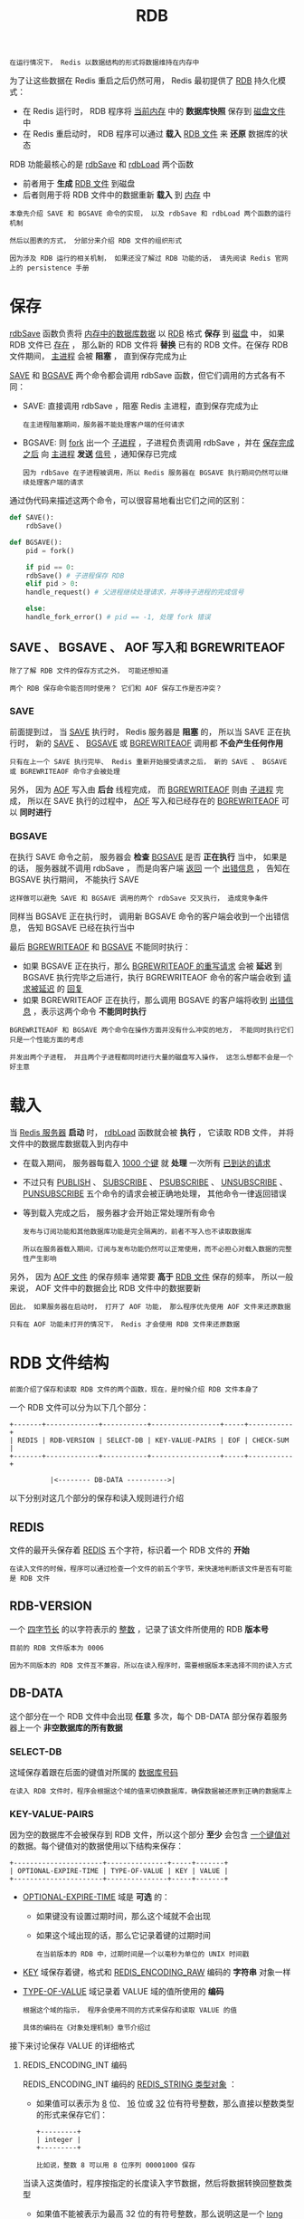 #+TITLE: RDB
#+HTML_HEAD: <link rel="stylesheet" type="text/css" href="../css/main.css" />
#+HTML_LINK_UP: ./db.html
#+HTML_LINK_HOME: ./internal.html
#+OPTIONS: num:nil timestamp:nil ^:nil

#+begin_example
在运行情况下， Redis 以数据结构的形式将数据维持在内存中
#+end_example

为了让这些数据在 Redis 重启之后仍然可用， Redis 最初提供了 _RDB_ 持久化模式：
+ 在 Redis 运行时， RDB 程序将 _当前内存_ 中的 *数据库快照* 保存到 _磁盘文件_ 中
+ 在 Redis 重启动时， RDB 程序可以通过 *载入* _RDB 文件_ 来 *还原* 数据库的状态

#+ATTR_HTML: image :width 90% 
[[file:../pic/graphviz-cd96bfa5c61ef2b8dd69a9b0a97cde047cb722a8.svg]]
  
RDB 功能最核心的是 _rdbSave_ 和 _rdbLoad_ 两个函数
+ 前者用于 *生成* _RDB 文件_ 到磁盘
+ 后者则用于将 RDB 文件中的数据重新 *载入* 到 _内存_ 中 

#+begin_example
  本章先介绍 SAVE 和 BGSAVE 命令的实现， 以及 rdbSave 和 rdbLoad 两个函数的运行机制

  然后以图表的方式， 分部分来介绍 RDB 文件的组织形式

  因为涉及 RDB 运行的相关机制， 如果还没了解过 RDB 功能的话， 请先阅读 Redis 官网上的 persistence 手册 
#+end_example
* 保存
_rdbSave_ 函数负责将 _内存中的数据库数据_ 以 _RDB_ 格式 *保存* 到 _磁盘_ 中， 如果 RDB 文件已 _存在_ ， 那么新的 RDB 文件将 *替换* 已有的 RDB 文件。在保存 RDB 文件期间，  _主进程_ 会被 *阻塞* ， 直到保存完成为止 

_SAVE_ 和 _BGSAVE_ 两个命令都会调用 rdbSave 函数，但它们调用的方式各有不同：
+ SAVE: 直接调用 rdbSave ，阻塞 Redis 主进程，直到保存完成为止
  #+begin_example
    在主进程阻塞期间，服务器不能处理客户端的任何请求
  #+end_example
+ BGSAVE: 则 _fork_ 出一个 _子进程_ ，子进程负责调用 rdbSave ，并在 _保存完成之后_ 向 _主进程_ *发送* _信号_ ，通知保存已完成
  #+begin_example
    因为 rdbSave 在子进程被调用，所以 Redis 服务器在 BGSAVE 执行期间仍然可以继续处理客户端的请求
  #+end_example

通过伪代码来描述这两个命令，可以很容易地看出它们之间的区别：
#+begin_src python 
  def SAVE():
      rdbSave()

  def BGSAVE():
      pid = fork()

      if pid == 0:
	  rdbSave() # 子进程保存 RDB
      elif pid > 0:
	  handle_request() # 父进程继续处理请求，并等待子进程的完成信号

      else:
	  handle_fork_error() # pid == -1, 处理 fork 错误
#+end_src
** SAVE 、 BGSAVE 、 AOF 写入和 BGREWRITEAOF
#+begin_example
  除了了解 RDB 文件的保存方式之外， 可能还想知道

  两个 RDB 保存命令能否同时使用？ 它们和 AOF 保存工作是否冲突？
#+end_example

*** SAVE
前面提到过， 当 _SAVE_ 执行时， Redis 服务器是 *阻塞* 的， 所以当 SAVE 正在执行时， 新的 _SAVE_  、 _BGSAVE_ 或 _BGREWRITEAOF_ 调用都 *不会产生任何作用* 

#+begin_example
  只有在上一个 SAVE 执行完毕、 Redis 重新开始接受请求之后， 新的 SAVE 、 BGSAVE 或 BGREWRITEAOF 命令才会被处理
#+end_example
另外， 因为 _AOF_ 写入由 *后台* 线程完成， 而 _BGREWRITEAOF_ 则由 _子进程_ 完成， 所以在 SAVE 执行的过程中， _AOF_ 写入和已经存在的 _BGREWRITEAOF_ 可以 *同时进行* 

*** BGSAVE
在执行 SAVE 命令之前， 服务器会 *检查* _BGSAVE_ 是否 *正在执行* 当中， 如果是的话， 服务器就不调用 rdbSave ， 而是向客户端 _返回_ 一个 _出错信息_ ， 告知在 BGSAVE 执行期间， 不能执行 SAVE 
#+begin_example
  这样做可以避免 SAVE 和 BGSAVE 调用的两个 rdbSave 交叉执行， 造成竞争条件
#+end_example

同样当 BGSAVE 正在执行时， 调用新 BGSAVE 命令的客户端会收到一个出错信息， 告知 BGSAVE 已经在执行当中

最后 _BGREWRITEAOF_ 和 _BGSAVE_ 不能同时执行：
+ 如果 BGSAVE 正在执行，那么 _BGREWRITEAOF 的重写请求_ 会被 *延迟* 到 BGSAVE 执行完毕之后进行，执行 BGREWRITEAOF 命令的客户端会收到 _请求被延迟_ 的 _回复_
+ 如果 BGREWRITEAOF 正在执行，那么调用 BGSAVE 的客户端将收到 _出错信息_ ，表示这两个命令 *不能同时执行*

#+begin_example
  BGREWRITEAOF 和 BGSAVE 两个命令在操作方面并没有什么冲突的地方， 不能同时执行它们只是一个性能方面的考虑

  并发出两个子进程， 并且两个子进程都同时进行大量的磁盘写入操作， 这怎么想都不会是一个好主意
#+end_example

* 载入
当 _Redis 服务器_ *启动* 时， _rdbLoad_ 函数就会被 *执行* ， 它读取 RDB 文件， 并将文件中的数据库数据载入到内存中
+ 在载入期间， 服务器每载入 _1000 个键_ 就 *处理* 一次所有 _已到达的请求_
+ 不过只有 _PUBLISH_ 、 _SUBSCRIBE_  、 _PSUBSCRIBE_ 、 _UNSUBSCRIBE_ 、 _PUNSUBSCRIBE_ 五个命令的请求会被正确地处理， 其他命令一律返回错误
+ 等到载入完成之后， 服务器才会开始正常处理所有命令

  #+begin_example
    发布与订阅功能和其他数据库功能是完全隔离的，前者不写入也不读取数据库

    所以在服务器载入期间，订阅与发布功能仍然可以正常使用，而不必担心对载入数据的完整性产生影响
  #+end_example

另外， 因为 _AOF 文件_ 的保存频率 通常要 *高于* _RDB 文件_ 保存的频率， 所以一般来说， AOF 文件中的数据会比 RDB 文件中的数据要新

#+begin_example
  因此， 如果服务器在启动时， 打开了 AOF 功能， 那么程序优先使用 AOF 文件来还原数据

  只有在 AOF 功能未打开的情况下， Redis 才会使用 RDB 文件来还原数据
#+end_example

* RDB 文件结构
#+begin_example
  前面介绍了保存和读取 RDB 文件的两个函数，现在，是时候介绍 RDB 文件本身了
#+end_example

一个 RDB 文件可以分为以下几个部分：
#+begin_example
  +-------+-------------+-----------+-----------------+-----+-----------+
  | REDIS | RDB-VERSION | SELECT-DB | KEY-VALUE-PAIRS | EOF | CHECK-SUM |
  +-------+-------------+-----------+-----------------+-----+-----------+

			|<-------- DB-DATA ---------->|
#+end_example

以下分别对这几个部分的保存和读入规则进行介绍

** REDIS
文件的最开头保存着 _REDIS_ 五个字符，标识着一个 RDB 文件的 *开始* 

#+begin_example
在读入文件的时候，程序可以通过检查一个文件的前五个字节，来快速地判断该文件是否有可能是 RDB 文件
#+end_example

** RDB-VERSION
一个 _四字节长_ 的以字符表示的 _整数_ ，记录了该文件所使用的 RDB *版本号* 

#+begin_example
目前的 RDB 文件版本为 0006 

因为不同版本的 RDB 文件互不兼容，所以在读入程序时，需要根据版本来选择不同的读入方式
#+end_example
** DB-DATA
这个部分在一个 RDB 文件中会出现 *任意* 多次，每个 DB-DATA 部分保存着服务器上一个 *非空数据库的所有数据* 
*** SELECT-DB
这域保存着跟在后面的键值对所属的 _数据库号码_

#+begin_example
在读入 RDB 文件时，程序会根据这个域的值来切换数据库，确保数据被还原到正确的数据库上
#+end_example
*** KEY-VALUE-PAIRS
因为空的数据库不会被保存到 RDB 文件，所以这个部分 *至少* 会包含 _一个键值对_ 的数据。每个键值对的数据使用以下结构来保存：

#+begin_example
  +----------------------+---------------+-----+-------+
  | OPTIONAL-EXPIRE-TIME | TYPE-OF-VALUE | KEY | VALUE |
  +----------------------+---------------+-----+-------+
#+end_example

+ _OPTIONAL-EXPIRE-TIME_ 域是 *可选* 的：
  + 如果键没有设置过期时间，那么这个域就不会出现
  + 如果这个域出现的话，那么它记录着键的过期时间
    #+begin_example
      在当前版本的 RDB 中，过期时间是一个以毫秒为单位的 UNIX 时间戳
    #+end_example
+ _KEY_ 域保存着键，格式和 _REDIS_ENCODING_RAW_ 编码的 *字符串* 对象一样
+ _TYPE-OF-VALUE_ 域记录着 VALUE 域的值所使用的 *编码*
  #+begin_example
    根据这个域的指示， 程序会使用不同的方式来保存和读取 VALUE 的值

    具体的编码在《对象处理机制》章节介绍过
  #+end_example

接下来讨论保存 VALUE 的详细格式
****  REDIS_ENCODING_INT 编码
REDIS_ENCODING_INT 编码的 _REDIS_STRING 类型对象_ ：
+ 如果值可以表示为 _8_ 位、 _16_ 位或 _32_ 位有符号整数，那么直接以整数类型的形式来保存它们：
  #+begin_example
      +---------+
      | integer |
      +---------+

      比如说，整数 8 可以用 8 位序列 00001000 保存
  #+end_example

当读入这类值时，程序按指定的长度读入字节数据，然后将数据转换回整数类型 

+ 如果值不能被表示为最高 32 位的有符号整数，那么说明这是一个 _long long_ 类型的值，在 RDB 文件中，这种类型的值以 _字符序列_ 的形式保存。一个字符序列由两部分组成：
  #+begin_example
    +-----+---------+
    | LEN | CONTENT |
    +-----+---------+
  #+end_example
  + CONTENT 域保存了 _字符内容_
  + LEN 则保存了以字节为单位的 _字符长度_ 

当进行载入时，读入器先读入 LEN ，创建一个长度等于 LEN 的字符串对象，然后再从文件中读取 LEN 字节数据，并将这些数据设置为字符串对象的值
**** REDIS_ENCODING_RAW
REDIS_ENCODING_RAW 编码的 REDIS_STRING 类型值有三种保存方式：
1. 如果值可以表示为 8 位、 16 位或 32 位长的有符号整数，那么用 _整数类型_ 的形式来保存它们
2. 如果字符串长度大于 20 ，并且服务器开启了 _LZF_ 压缩功能 ，那么对字符串进行 *压缩* ，并保存 _压缩之后的数据*_ 。经过 LZF 压缩的字符串会被保存为以下结构：
   #+begin_example
     +----------+----------------+--------------------+
     | LZF-FLAG | COMPRESSED-LEN | COMPRESSED-CONTENT |
     +----------+----------------+--------------------+
   #+end_example
   + LZF-FLAG 告知读入器，后面跟着的是被 LZF 算法压缩过的数据
   + COMPRESSED-CONTENT 是被 _压缩后的数据_
   + COMPRESSED-LEN 则是该数据的 _字节长度_  
3. 在其他情况下，程序直接以 _普通字节序列_ 的方式来保存字符串。这种字符串被保存为以下结构：
   #+begin_example
     +-----+---------+
     | LEN | CONTENT |
     +-----+---------+
   #+end_example
   + LEN 为字符串的字节长度
   + CONTENT 为字符串

当进行载入时，读入器先检测字符串保存的方式，再根据不同的保存方式，用不同的方法取出内容，并将内容保存到新建的字符串对象当中
**** REDIS_ENCODING_LINKEDLIST
REDIS_ENCODING_LINKEDLIST 编码的 _REDIS_LIST 类型_ 值保存为以下结构：
#+begin_example
  +-----------+--------------+--------------+-----+--------------+
  | NODE-SIZE | NODE-VALUE-1 | NODE-VALUE-2 | ... | NODE-VALUE-N |
  +-----------+--------------+--------------+-----+--------------+
#+end_example
+ NODE-SIZE 保存链表 _节点数量_
+ 后面跟着 NODE-SIZE 个 _节点值_ ，节点值的保存方式和 _字符串_ 的保存方式一样

当进行载入时，读入器读取节点的数量， *创建* 一个新的 _链表_ ，然后一直执行以下步骤，直到指定节点数量满足为止：
1. 读取字符串表示的节点值
2. 将包含节点值的新节点添加到链表中

**** REDIS_ENCODING_HT
+ REDIS_ENCODING_HT 编码的 _REDIS_SET_ 类型值保存为以下结构：
  #+begin_example
    +----------+-----------+-----------+-----+-----------+
    | SET-SIZE | ELEMENT-1 | ELEMENT-2 | ... | ELEMENT-N |
    +----------+-----------+-----------+-----+-----------+
  #+end_example
  + SET-SIZE 记录了集合元素的数量
  + 后面跟着多个元素值，元素值的保存方式和字符串的保存方式一样

载入时，读入器先读入集合元素的数量 SET-SIZE ，再连续读入 SET-SIZE 个字符串，并将这些字符串作为新元素添加至新创建的集合

+ REDIS_ENCODING_HT 编码的 _REDIS_HASH_ 类型值保存为以下结构：
  #+begin_example
    +-----------+-------+---------+-------+---------+-----+-------+---------+
    | HASH-SIZE | KEY-1 | VALUE-1 | KEY-2 | VALUE-2 | ... | KEY-N | VALUE-N |
    +-----------+-------+---------+-------+---------+-----+-------+---------+
  #+end_example
  + HASH-SIZE 是哈希表包含的 _键值对的数量_
  + KEY-i 和 VALUE-i 分别是哈希表的 _键和值_

载入时，程序先 *创建* 一个 _新的哈希表_ ，然后读入 HASH-SIZE ，再执行以下步骤 HASH-SIZE 次：
1. 读入一个字符串
2. 再读入另一个字符串
3. 将第一个读入的字符串作为键，第二个读入的字符串作为值，插入到新建立的哈希中 
**** REDIS_ENCODING_SKIPLIST
REDIS_ENCODING_SKIPLIST 编码的 _REDIS_ZSET_ 类型值保存为以下结构：
#+begin_example
  +--------------+-------+---------+-------+---------+-----+-------+---------+
  | ELEMENT-SIZE | MEB-1 | SCORE-1 | MEB-2 | SCORE-2 | ... | MEB-N | SCORE-N |
  +--------------+-------+---------+-------+---------+-----+-------+---------+
#+end_example
+ ELEMENT-SIZE 为有序集元素的数量
+ MEB-i 为第 i 个有序集元素的成员
+ SCORE-i 为第 i 个有序集元素的分值

当进行载入时，读入器读取有序集元素数量， *创建* 一个 _新的有序集_ ，然后一直执行以下步骤，直到指定元素数量满足为止：
+ 读入字符串形式保存的成员 _member_ 
+ 读入字符串形式保存的分值 _score_ ，并将它转换为 *浮点数*
+ 添加 member 为成员、 score 为分值的新元素到有序集

**** REDIS_ENCODING_ZIPLIST
REDIS_ENCODING_ZIPLIST 编码的 _REDIS_LIST_ 类型、  _REDIS_HASH_ 类型和 _REDIS_ZSET_ 类型。 ziplist 在 RDB 中的保存方式如下：
#+begin_example
  +-----+---------+
  | LEN | ZIPLIST |
  +-----+---------+
#+end_example
载入时，读入器先读入 ziplist 的 _字节长_ ，再根据该字节长读入 _数据_ ，最后将数据 *还原* 成一个 _ziplist_ 

**** REDIS_ENCODING_INTSET
REDIS_ENCODING_INTSET 编码的 _REDIS_SET_ 类型值保存为以下结构：

#+begin_example
  +-----+--------+
  | LEN | INTSET |
  +-----+--------+
#+end_example

载入时，读入器先读入 intset 的 _字节长度_ ，再根据长度读入 _数据_ ，最后将数据 *还原* 成 _intset_ 
** EOF 
标志着 _数据库内容_ 的 *结尾* （不是文件的结尾），值为 _rdb.h/EDIS_RDB_OPCODE_EOF_ （ $255$ ）
** CHECK-SUM 
RDB 文件 *所有内容的校验和* ， 一个 _uint_64t_ 类型值。
+ REDIS 在写入 RDB 文件时将校验和保存在 RDB 文件的末尾
+ 当读取时， 根据它的值对内容进行校验 

#+begin_example
  如果这个域的值为 0 ， 那么表示 Redis 关闭了校验和功能
#+end_example
* 小结
+ rdbSave 会将数据库数据保存到 RDB 文件，并在保存完成之前阻塞调用者
+ SAVE 命令直接调用 rdbSave ，阻塞 Redis 主进程； BGSAVE 用子进程调用 rdbSave ，主进程仍可继续处理命令请求
+ SAVE 执行期间， AOF 写入可以在后台线程进行， BGREWRITEAOF 可以在子进程进行，所以这三种操作可以同时进行
+ 为了避免产生竞争条件， BGSAVE 执行时， SAVE 命令不能执行
+ 为了避免性能问题， BGSAVE 和 BGREWRITEAOF 不能同时执行
+ 调用 rdbLoad 函数载入 RDB 文件时，不能进行任何和数据库相关的操作，不过订阅与发布方面的命令可以正常执行，因为它们和数据库不相关联
+ RDB 文件的组织方式如下：
  #+begin_example
    +-------+-------------+-----------+-----------------+-----+-----------+
    | REDIS | RDB-VERSION | SELECT-DB | KEY-VALUE-PAIRS | EOF | CHECK-SUM |
    +-------+-------------+-----------+-----------------+-----+-----------+

			  |<-------- DB-DATA ---------->|
  #+end_example
+ 键值对在 RDB 文件中的组织方式如下：
  #+begin_example
    +----------------------+---------------+-----+-------+
    | OPTIONAL-EXPIRE-TIME | TYPE-OF-VALUE | KEY | VALUE |
    +----------------------+---------------+-----+-------+
  #+end_example
  + RDB 文件使用不同的格式来保存不同类型的值
